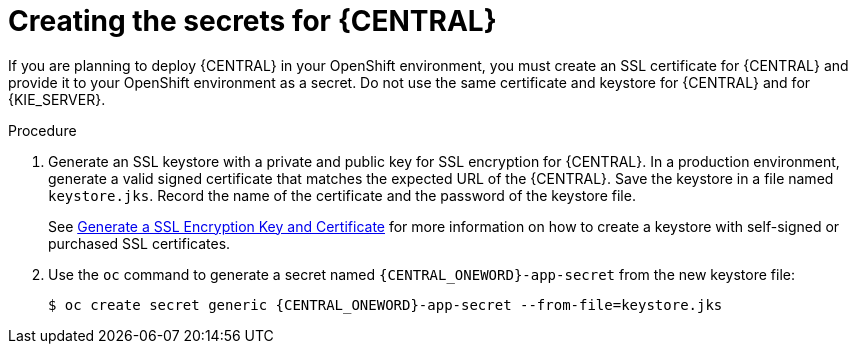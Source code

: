 [id='secrets-central-create-proc']
= Creating the secrets for {CENTRAL}

If you are planning to deploy {CENTRAL}
ifdef::PAM[]
or {CENTRAL} Monitoring
endif::PAM[]
in your OpenShift environment, 
ifeval::["{context}"!="openshift-ansible-playbook"]
you must create an SSL certificate for {CENTRAL} and provide it to your OpenShift environment as a secret.
endif::[]
ifeval::["{context}"=="openshift-ansible-playbook"]
this component uses an SSL certificate to provide HTTPS access. The deployment can create a sample secret automatically. However, in production environments you must create an SSL certificate for {CENTRAL} and provide it to your OpenShift environment as a secret.
endif::[]
Do not use the same certificate and keystore for {CENTRAL} and for {KIE_SERVER}.

.Procedure
. Generate an SSL keystore with a private and public key for SSL encryption for {CENTRAL}. In a production environment, generate a valid signed certificate that matches the expected URL of the {CENTRAL}. Save the keystore in a file named `keystore.jks`. Record the name of the certificate and the password of the keystore file.
+
See https://access.redhat.com/documentation/en-US/JBoss_Enterprise_Application_Platform/6.1/html-single/Security_Guide/index.html#Generate_a_SSL_Encryption_Key_and_Certificate[Generate a SSL Encryption Key and Certificate] for more information on how to create a keystore with self-signed or purchased SSL certificates.
+
. Use the `oc` command to generate a secret named `{CENTRAL_ONEWORD}-app-secret` from the new keystore file:
+
[subs="attributes,verbatim,macros"]
----
$ oc create secret generic {CENTRAL_ONEWORD}-app-secret --from-file=keystore.jks
----
